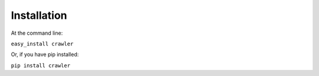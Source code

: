 Installation
============

At the command line:

``easy_install crawler``

Or, if you have pip installed:

``pip install crawler``